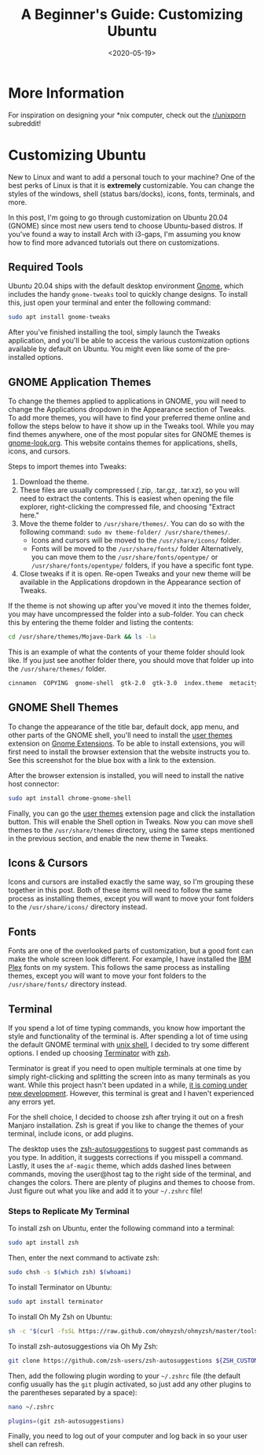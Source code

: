 #+date: <2020-05-19>
#+title: A Beginner's Guide: Customizing Ubuntu
#+description: 


* More Information

For inspiration on designing your *nix computer, check out the
[[https://libredd.it/r/unixporn][r/unixporn]] subreddit!

* Customizing Ubuntu

New to Linux and want to add a personal touch to your machine? One of
the best perks of Linux is that it is *extremely* customizable. You can
change the styles of the windows, shell (status bars/docks), icons,
fonts, terminals, and more.

In this post, I'm going to go through customization on Ubuntu 20.04
(GNOME) since most new users tend to choose Ubuntu-based distros. If
you've found a way to install Arch with i3-gaps, I'm assuming you know
how to find more advanced tutorials out there on customizations.

** Required Tools

Ubuntu 20.04 ships with the default desktop environment
[[https://www.gnome.org/][Gnome]], which includes the handy
=gnome-tweaks= tool to quickly change designs. To install this, just
open your terminal and enter the following command:

#+begin_src sh
sudo apt install gnome-tweaks
#+end_src

After you've finished installing the tool, simply launch the Tweaks
application, and you'll be able to access the various customization
options available by default on Ubuntu. You might even like some of the
pre-installed options.

** GNOME Application Themes

To change the themes applied to applications in GNOME, you will need to
change the Applications dropdown in the Appearance section of Tweaks. To
add more themes, you will have to find your preferred theme online and
follow the steps below to have it show up in the Tweaks tool. While you
may find themes anywhere, one of the most popular sites for GNOME themes
is [[https://www.gnome-look.org/][gnome-look.org]]. This website
contains themes for applications, shells, icons, and cursors.

Steps to import themes into Tweaks:

1. Download the theme.
2. These files are usually compressed (.zip, .tar.gz, .tar.xz), so you
   will need to extract the contents. This is easiest when opening the
   file explorer, right-clicking the compressed file, and choosing
   "Extract here."
3. Move the theme folder to =/usr/share/themes/=. You can do so with the
   following command: =sudo mv theme-folder/ /usr/share/themes/=.
   - Icons and cursors will be moved to the =/usr/share/icons/= folder.
   - Fonts will be moved to the =/usr/share/fonts/= folder
     Alternatively, you can move them to the
     =/usr/share/fonts/opentype/= or =/usr/share/fonts/opentype/=
     folders, if you have a specific font type.
4. Close tweaks if it is open. Re-open Tweaks and your new theme will be
   available in the Applications dropdown in the Appearance section of
   Tweaks.

If the theme is not showing up after you've moved it into the themes
folder, you may have uncompressed the folder into a sub-folder. You can
check this by entering the theme folder and listing the contents:

#+begin_src sh
cd /usr/share/themes/Mojave-Dark && ls -la
#+end_src

This is an example of what the contents of your theme folder should look
like. If you just see another folder there, you should move that folder
up into the =/usr/share/themes/= folder.

#+begin_src sh
cinnamon  COPYING  gnome-shell  gtk-2.0  gtk-3.0  index.theme  metacity-1  plank  xfwm4
#+end_src

** GNOME Shell Themes

To change the appearance of the title bar, default dock, app menu, and
other parts of the GNOME shell, you'll need to install the
[[https://extensions.gnome.org/extension/19/user-themes/][user themes]]
extension on [[https://extensions.gnome.org/][Gnome Extensions]]. To be
able to install extensions, you will first need to install the browser
extension that the website instructs you to. See this screenshot for the
blue box with a link to the extension.

After the browser extension is installed, you will need to install the
native host connector:

#+begin_src sh
sudo apt install chrome-gnome-shell
#+end_src

Finally, you can go the
[[https://extensions.gnome.org/extension/19/user-themes/][user themes]]
extension page and click the installation button. This will enable the
Shell option in Tweaks. Now you can move shell themes to the
=/usr/share/themes= directory, using the same steps mentioned in the
previous section, and enable the new theme in Tweaks.

** Icons & Cursors

Icons and cursors are installed exactly the same way, so I'm grouping
these together in this post. Both of these items will need to follow the
same process as installing themes, except you will want to move your
font folders to the =/usr/share/icons/= directory instead.

** Fonts

Fonts are one of the overlooked parts of customization, but a good font
can make the whole screen look different. For example, I have installed
the [[https://github.com/IBM/plex/releases][IBM Plex]] fonts on my
system. This follows the same process as installing themes, except you
will want to move your font folders to the =/usr/share/fonts/= directory
instead.

** Terminal

If you spend a lot of time typing commands, you know how important the
style and functionality of the terminal is. After spending a lot of time
using the default GNOME terminal with
[[https://en.wikipedia.org/wiki/Bash_(Unix_shell)][unix shell]], I
decided to try some different options. I ended up choosing
[[https://terminator-gtk3.readthedocs.io/en/latest/][Terminator]] with
[[https://en.wikipedia.org/wiki/Z_shell][zsh]].

Terminator is great if you need to open multiple terminals at one time
by simply right-clicking and splitting the screen into as many terminals
as you want. While this project hasn't been updated in a while,
[[https://github.com/gnome-terminator/terminator/issues/1][it is coming
under new development]]. However, this terminal is great and I haven't
experienced any errors yet.

For the shell choice, I decided to choose zsh after trying it out on a
fresh Manjaro installation. Zsh is great if you like to change the
themes of your terminal, include icons, or add plugins.

The desktop uses the
[[https://github.com/zsh-users/zsh-autosuggestions][zsh-autosuggestions]]
to suggest past commands as you type. In addition, it suggests
corrections if you misspell a command. Lastly, it uses the =af-magic=
theme, which adds dashed lines between commands, moving the user@host
tag to the right side of the terminal, and changes the colors. There are
plenty of plugins and themes to choose from. Just figure out what you
like and add it to your =~/.zshrc= file!

*** Steps to Replicate My Terminal

To install zsh on Ubuntu, enter the following command into a terminal:

#+begin_src sh
sudo apt install zsh
#+end_src

Then, enter the next command to activate zsh:

#+begin_src sh
sudo chsh -s $(which zsh) $(whoami)
#+end_src

To install Terminator on Ubuntu:

#+begin_src sh
sudo apt install terminator
#+end_src

To install Oh My Zsh on Ubuntu:

#+begin_src sh
sh -c "$(curl -fsSL https://raw.github.com/ohmyzsh/ohmyzsh/master/tools/install.sh)"
#+end_src

To install zsh-autosuggestions via Oh My Zsh:

#+begin_src sh
git clone https://github.com/zsh-users/zsh-autosuggestions ${ZSH_CUSTOM:-~/.oh-my-zsh/custom}/plugins/zsh-autosuggestions
#+end_src

Then, add the following plugin wording to your =~/.zshrc= file (the
default config usually has the =git= plugin activated, so just add any
other plugins to the parentheses separated by a space):

#+begin_src sh
nano ~/.zshrc
#+end_src

#+begin_src sh
plugins=(git zsh-autosuggestions)
#+end_src

Finally, you need to log out of your computer and log back in so your
user shell can refresh.
